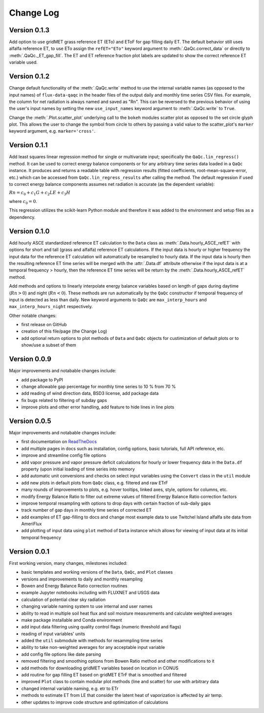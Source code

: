 Change Log
==========

Version 0.1.3
-------------

Add option to use gridMET grass reference ET (ETo) and EToF for gap filling daily ET. The default behavior still uses alfalfa reference ET, to use ETo assign the ``refET="ETo"`` keyword argument to :meth:`.QaQc.correct_data` or directly to :meth:`.QaQc._ET_gap_fill`. The ET and ET reference fraction plot labels are updated to show the correct reference ET variable used.

Version 0.1.2
-------------

Change default functionality of the :meth:`.QaQc.write` method to use the internal variable names (as opposed to the input names) of ``flux-data-qaqc`` in the header files of the output daily and monthly time series CSV files. For example, the column for net radiation is always named and saved as "Rn". This can be reversed to the previous behavior of using the user's input names by setting the new ``use_input_names`` keyword argument to :meth:`.QaQc.write` to ``True``. 

Change the :meth:`.Plot.scatter_plot` underlying call to the ``bokeh`` modules scatter plot as opposed to the set circle glyph plot. This allows the user to change the symbol from circle to others by passing a valid value to the scatter_plot's ``marker`` keyword argument, e.g. ``marker='cross'``.

Version 0.1.1
-------------

Add least squares linear regression method for single or multivariate input; specifically the ``QaQc.lin_regress()`` method. It can be used to correct energy balance components or for any arbitrary time series data loaded in a ``QaQc`` instance. It produces and returns a readable table with regression results (fitted coefficients, root-mean-square-error, etc.) which can be accessed from ``QaQc.lin_regress_results`` after calling the method. The default regression if used to correct energy balance components assumes net radiation is accurate (as the dependent variable):

:math:`Rn = c_0 + c_1 G + c_2 LE + c_3 H`

where :math:`c_0 = 0`.

This regression utilizes the scikit-learn Python module and therefore it was added to the environment and setup files as a dependency.

Version 0.1.0
-------------

Add hourly ASCE standardized reference ET calculation to the ``Data`` class as :meth:`.Data.hourly_ASCE_refET` with options for short and tall (grass and alfalfa) reference ET calculations. If the input data is hourly or higher frequency the input data for the reference ET calculation will automatically be resampled to hourly data. If the input data is hourly then the resulting reference ET time series will be merged with the :attr:`.Data.df` attribute otherwise if the input data is at a temporal frequency > hourly, then the reference ET time series will be return by the :meth:`.Data.hourly_ASCE_refET` method. 

Add methods and options to linearly interpolate energy balance variables based on length of gaps during daytime (:math:`Rn > 0`) and night (:math:`Rn < 0`). These methods are run automatically by the ``QaQc`` constructor if temporal frequency of input is detected as less than daily. New keyword arguments to ``QaQc`` are ``max_interp_hours`` and ``max_interp_hours_night`` respectively.

Other notable changes:

* first release on GitHub
* creation of this file/page (the Change Log)
* add optional return options to plot methods of ``Data`` and ``QaQc`` objects for custimization of default plots or to show/use a subset of them

Version 0.0.9
-------------

Major improvements and notabable changes include:

* add package to PyPI
* change allowable gap percentage for monthly time series to 10 % from 70 %
* add reading of wind direction data, BSD3 license, add package data
* fix bugs related to filtering of subday gaps
* improve plots and other error handling, add feature to hide lines in line plots

Version 0.0.5
-------------

Major improvements and notabable changes include:

* first documentation on `ReadTheDocs <https://flux-data-qaqc.readthedocs.io/en/latest/>`__
* add multiple pages in docs such as installation, config options, basic tutorials, full API reference, etc. 
* improve and streamline config file options
* add vapor pressure and vapor pressure deficit calculations for hourly or lower frequency data in the ``Data.df`` property (upon initial loading of time series into memory
* add automatic unit conversions and checks on select input variables using the ``Convert`` class in the ``util`` module
* add new plots in default plots from ``QaQc`` class, e.g. filtered and raw ETrF
* many rounds of improvements to plots, e.g. hover tooltips, linked axes, style, options for columns, etc. 
* modify Energy Balance Ratio to filter out extreme values of filtered Energy Balance Ratio correction factors
* improve temporal resampling with options to drop days with certain fraction of sub-daily gaps
* track number of gap days in monthly time series of corrected ET 
* add examples of ET gap-filling to docs and change most example data to use Twitchel Island alfalfa site data from AmeriFlux
* add plotting of input data using ``plot`` method of ``Data`` instance which allows for viewing of input data at its initial temporal frequency


Version 0.0.1
-------------

First working version, many changes, milestones included: 

* basic templates and working versions of the ``Data``, ``QaQc``, and ``Plot`` classes 
* versions and improvements to daily and monthly resampling 
* Bowen and Energy Balance Ratio correction routines 
* example Jupyter notebooks including with FLUXNET and USGS data 
* calculation of potential clear sky radiation 
* changing variable naming system to use internal and user names 
* ability to read in multiple soil heat flux and soil moisture measurements and calculate weighted averages 
* make package installable and Conda environment
* add input data filtering using quality control flags (numeric threshold and flags)
* reading of input variables' units
* added the ``util`` submodule with methods for resammpling time series
* ability to take non-weighted averages for any acceptable input variable
* add config file options like date parsing
* removed filtering and smoothing options from Bowen Ratio method and other modifications to it
* add methods for downloading gridMET variables based on location in CONUS
* add routine for gap filling ET based on gridMET ETrF that is smoothed and filtered
* improved ``Plot`` class to contain modular plot methods (line and scatter) for use with arbitrary data
* changed internal variable naming, e.g. etr to ETr
* methods to estimate ET from LE that consider the latent heat of vaporization is affected by air temp.
* other updates to improve code structure and optimization of calculations
